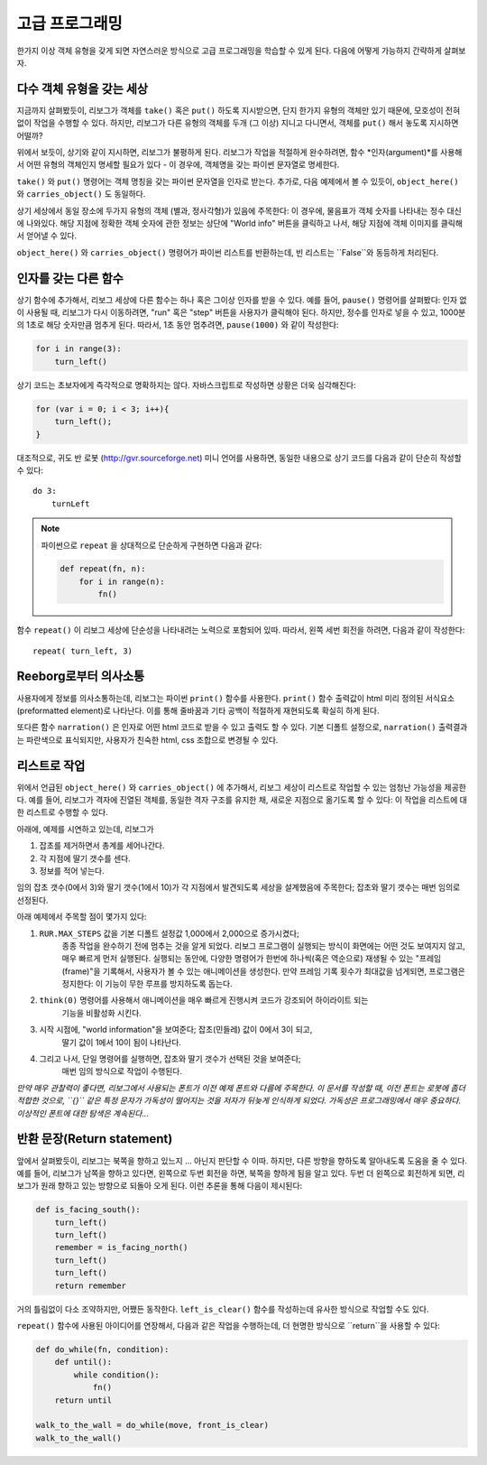 고급 프로그래밍
=========================

한가지 이상 객체 유형을 갖게 되면 자연스러운 방식으로 고급 프로그래밍을 학습할 수 있게 된다.
다음에 어떻게 가능하지 간략하게 살펴보자.

다수 객체 유형을 갖는 세상
-------------------------------------

지금까지 살펴봤듯이, 리보그가 객체를 ``take()`` 혹은 ``put()`` 하도록 지시받으면,
단지 한가지 유형의 객체만 있기 때문에, 모호성이 전혀 없이 작업을 수행할 수 있다.
하지만, 리보그가 다른 유형의 객체를 두개 (그 이상) 지니고 다니면서,
객체를 ``put()`` 해서 놓도록 지시하면 어떨까?

|put_error|

.. |put_error| image:: ../../images/put_error.gif

위에서 보듯이, 상기와 같이 지시하면, 리보그가 불평하게 된다.
리보그가 작업을 적절하게 완수하려면, 
함수 *인자(argument)*를 사용해서 어떤 유형의 객체인지 명세할 필요가 있다 -
이 경우에, 객체명을 갖는 파이썬 문자열로 명세한다.

|put_ok|

.. |put_ok| image:: ../../images/put_ok.gif

``take()`` 와 ``put()`` 명령어는 객체 명칭을 갖는 파이썬 문자열을 인자로 받는다.
추가로, 다음 예제에서 볼 수 있듯이, 
``object_here()`` 와 ``carries_object()`` 도 동일하다.

|take_star|

.. |take_star| image:: ../../images/take_star.gif

상기 세상에서 동일 장소에 두가지 유형의 객체 (별과, 정사각형)가 있음에 주목한다:
이 경우에, 물음표가 객체 숫자를 나타내는 정수 대신에 나와있다.
해당 지점에 정확한 객체 숫자에 관한 정보는 상단에 "World info" 버튼을 클릭하고 나서,
해당 지점에 객체 이미지를 클릭해서 얻어낼 수 있다.

``object_here()`` 와 ``carries_object()`` 명령어가 파이썬 리스트를 반환하는데,
빈 리스트는 ``False``와 동등하게 처리된다.

|object_here_list|

.. |object_here_list| image:: ../../images/object_here_list.gif

인자를 갖는 다른 함수
-------------------------------

상기 함수에 추가해서, 리보그 세상에 다른 함수는 하나 혹은 그이상 인자를 받을 수 있다.
예를 들어, ``pause()`` 명령어를 살펴봤다:
인자 없이 사용될 때, 리보그가 다시 이동하려면, "run" 혹은 "step" 버튼을 사용자가 클릭해야 된다.
하지만, 정수를 인자로 넣을 수 있고, 1000분의 1초로 해당 숫자만큼 멈추게 된다.
따라서, 1초 동안 멈추려면, ``pause(1000)`` 와 같이 작성한다:

.. code-block:: python

    for i in range(3):
        turn_left()


상기 코드는 초보자에게 즉각적으로 명확하지는 않다.
자바스크립트로 작성하면 상황은 더욱 심각해진다:

.. code-block:: javascript

    for (var i = 0; i < 3; i++){
        turn_left();
    }

대조적으로, 귀도 반 로봇 (http://gvr.sourceforge.net) 미니 언어를 사용하면,
동일한 내용으로 상기 코드를 다음과 같이 단순히 작성할 수 있다::

    do 3:
        turnLeft

.. note::

    파이썬으로 ``repeat`` 을 상대적으로 단순하게 구현하면 다음과 같다:

    .. code-block:: python

        def repeat(fn, n):
            for i in range(n):
                fn()

함수 ``repeat()`` 이 리보그 세상에 단순성을 나타내려는 노력으로 포함되어 있따.
따라서, 왼쪽 세번 회전을 하려면, 다음과 같이 작성한다::

    repeat( turn_left, 3)


Reeborg로부터 의사소통
---------------------------

사용자에게 정보를 의사소통하는데, 리보그는 파이썬 ``print()`` 함수를 사용한다.
``print()`` 함수 출력값이 html 미리 정의된 서식요소(preformatted element)로 나타난다.
이를 통해 줄바꿈과 기타 공백이 적절하게 재현되도록 확실히 하게 된다.

또다른 함수 ``narration()`` 은 인자로 어떤 html 코드로 받을 수 있고 출력도 할 수 있다.
기본 디폴트 설정으로, ``narration()`` 출력결과는 파란색으로 표식되지만,
사용자가 친숙한 html, css 조합으로 변경될 수 있다.


리스트로 작업
-------------------

위에서 언급된 ``object_here()`` 와 ``carries_object()`` 에 추가해서,
리보그 세상이 리스트로 작업할 수 있는 엄청난 가능성을 제공한다.
예를 들어, 리보그가 격자에 진열된 객체를,
동일한 격자 구조를 유지한 채, 새로운 지점으로 옮기도록 할 수 있다:
이 작업을 리스트에 대한 리스트로 수행할 수 있다.

아래에, 예제를 시연하고 있는데, 리보그가

1. 잡초를 제거하면서 총계를 세어나간다.
2. 각 지점에 딸기 갯수를 센다.
3. 정보를 적어 넣는다.

임의 잡초 갯수(0에서 3)와 딸기 갯수(1에서 10)가 각 지점에서 발견되도록 세상을 설계했음에 주목한다;
잡초와 딸기 갯수는 매번 임의로 선정된다.

아래 예제에서 주목할 점이 몇가지 있다:

1. ``RUR.MAX_STEPS`` 값을 기본 디폴트 설정값 1,000에서 2,000으로 증가시켰다;
    종종 작업을 완수하기 전에 멈추는 것을 알게 되었다.
    리보그 프로그램이 실행되는 방식이 화면에는 어떤 것도 보여지지 않고, 매우 빠르게 먼저 실행된다.
    실행되는 동안에, 다양한 명령어가 한번에 하나씩(혹은 역순으로) 재생될 수 있는 "프레임(frame)"을 기록해서,
    사용자가 볼 수 있는 애니메이션을 생성한다. 만약 프레임 기록 횟수가 최대값을 넘게되면,
    프로그램은 정지한다: 이 기능이 무한 루프를 방지하도록 돕는다.
2. ``think(0)`` 명령어를 사용해서 애니메이션을 매우 빠르게 진행시켜 코드가 강조되어 하이라이트 되는 
    기능을 비활성화 시킨다.
3. 시작 시점에, "world information"을 보여준다; 잡초(민들레) 값이 0에서 3이 되고, 
    딸기 값이 1에서 10이 됨이 나타난다.
4. 그리고 나서, 단일 명령어를 실행하면, 잡초와 딸기 갯수가 선택된 것을 보여준다;
    매번 임의 방식으로 작업이 수행된다.

|list|

.. |list| image:: ../../images/list.gif


*만약 매우 관찰력이 좋다면, 리보그에서 사용되는 폰트가 이전 예제 폰트와 다름에 주목한다.
이 문서를 작성할 때, 이전 폰트는 로봇에 좀더 적합한 것으로, ``{}`` 같은 특정 문자가 가독성이 
떨어지는 것을 저자가 뒤늦게 인식하게 되었다. 가독성은 프로그래밍에서 매우 중요하다.
이상적인 폰트에 대한 탐색은 계속된다...*

반환 문장(Return statement)
------------------------------------------

앞에서 살펴봤듯이, 리보그는 북쪽을 향하고 있느지 ... 아닌지 판단할 수 이따.
하지만, 다른 방향을 향하도록 알아내도록 도움을 줄 수 있다.
예를 들어, 리보그가 남쪽을 향하고 있다면, 왼쪽으로 두번 회전을 하면, 북쪽을 향하게 됨을 알고 있다.
두번 더 왼쪽으로 회전하게 되면, 리보그가 원래 향하고 있는 방향으로 되돌아 오게 된다.
이런 추론을 통해 다음이 제시된다:

.. code-block:: python

    def is_facing_south():
        turn_left()
        turn_left()
        remember = is_facing_north()
        turn_left()
        turn_left()
        return remember

거의 틀림없이 다소 조약하지만, 어쨌든 동작한다.
``left_is_clear()`` 함수를 작성하는데 유사한 방식으로 작업할 수도 있다.

``repeat()`` 함수에 사용된 아이디어를 연장해서,
다음과 같은 작업을 수행하는데, 더 현명한 방식으로 ``return``을 사용할 수 있다:

.. code-block:: py3

    def do_while(fn, condition):
        def until():
            while condition():
                fn()
        return until

    walk_to_the_wall = do_while(move, front_is_clear)
    walk_to_the_wall()

